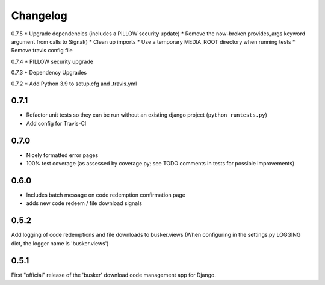 *********
Changelog
*********

0.7.5
* Upgrade dependencies (includes a PILLOW security update)
* Remove the now-broken provides_args keyword argument from calls to Signal()
* Clean up imports
* Use a temporary MEDIA_ROOT directory when running tests
* Remove travis config file

0.7.4
* PILLOW security upgrade

0.7.3
* Dependency Upgrades

0.7.2
* Add Python 3.9 to setup.cfg and .travis.yml

0.7.1
#####
* Refactor unit tests so they can be run without an existing django project (``python runtests.py``)
* Add config for Travis-CI

0.7.0
#####
* Nicely formatted error pages
* 100% test coverage (as assessed by coverage.py; see TODO comments in tests for possible improvements)

0.6.0
#####
* Includes batch message on code redemption confirmation page
* adds new code redeem / file download signals

0.5.2
#####
Add logging of code redemptions and file downloads to busker.views (When configuring in the settings.py LOGGING dict, the logger name is 'busker.views')

0.5.1
#####
First "official" release of the 'busker' download code management app for Django.
